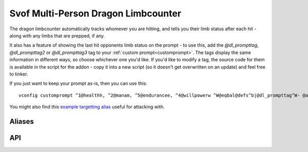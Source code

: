 Svof Multi-Person Dragon Limbcounter
======================================
The dragon limbcounter automatically tracks whomever you are hitting, and tells you their limb status after each hit - along with any limbs that are prepped, if any.

It also has a feature of showing the last hit opponents limb status on the prompt - to use this, add the *@dl_prompttag*, *@dl_prompttag2* or *@dl_prompttag3* tag to your :ref:`custom prompt<customprompt>`. The tags display the same information in different ways, so choose whichever one you'd like. If you'd like to modify a tag, the source code for them is available in the script for the addon - copy it into a new script (so it doesn't get overwritten on an update) and feel free to tinker.

If you just want to keep your prompt as-is, then you can use this: ::

	vconfig customprompt ^1@healthh, ^2@manam, ^5@endurancee, ^4@willpowerw ^W@eqbal@defs^b|@dl_prompttag^W- @affs

You might also find this `example targetting alias <http://www.ironrealms.com/mud-scripts/example-hit-a-targetted-limb-alias>`_ useful for attacking with.

Aliases
^^^^^^^^^^
.. glossary::

  vsl
  	Shows limb data of everything that the counter is keeping track of.

  nn
  	Resets the limb data of the last hit person.

  nn *person*
  	Resets the limb data of a given *person*.

  nn *t/h/rl/ll/ra/la*
  	Resets a specific limb of the last hit person.

API
^^^^^^^^^^
.. glossary::

  svo limbcounter hit (who, where) (event)
  	This `Mudlet event <http://doc.svo.vadisystems.com/#event-use-examples>`_ goes off when you've hit someone's limb. The event arguments include whom and where did you hit them.

  svo limbcounter reset
  	This event is raised when the limbcounter is reset (either fully, or only an a person, or a specific persons limb). You can then re-read the current *svo.dl_list* table to get the current values.

  svo.dl_list (table)
  	A table containing all of the limbcounters tracking data - organized by named tables of people and their limb status, along with their breaking points. ::

	  	display(svo.dl_list)

	  	--[[yields, for example:
		table {
		  'Person2': table {
		    'dl_break_at': 10
		    'rightleg': 0
		    'leftleg': 4
		    'torso': 0
		    'leftarm': 0
		    'rightarm': 0
		    'head': 0
		  }
		  'Person1': table {
		    'dl_break_at': 10
		    'rightleg': 0
		    'leftleg': 0
		    'torso': 4
		    'leftarm': 0
		    'rightarm': 0
		    'head': 9
		  }
		}
	  	]]

  svo.lasthit (string)
  	Stores the last hit persons name. You can use it to check a specific limb status in an alias, for example: ::

  		echo(string.format("%s's head is at %s.\n", svo.lasthit, svo.dl_list[svo.lasthit].head))

  	That won't work if you haven't hit anyone yet though, so to have your code not fail, you can check if you've hit anyone yet and do something else instead: ::

  		if not svo.lasthit then
  		  echo("Haven't hit anyone yet.\n")
		else
		  echo(string.format("%s's head is at %s.\n", svo.lasthit, svo.dl_list[svo.lasthit].head))
		end


